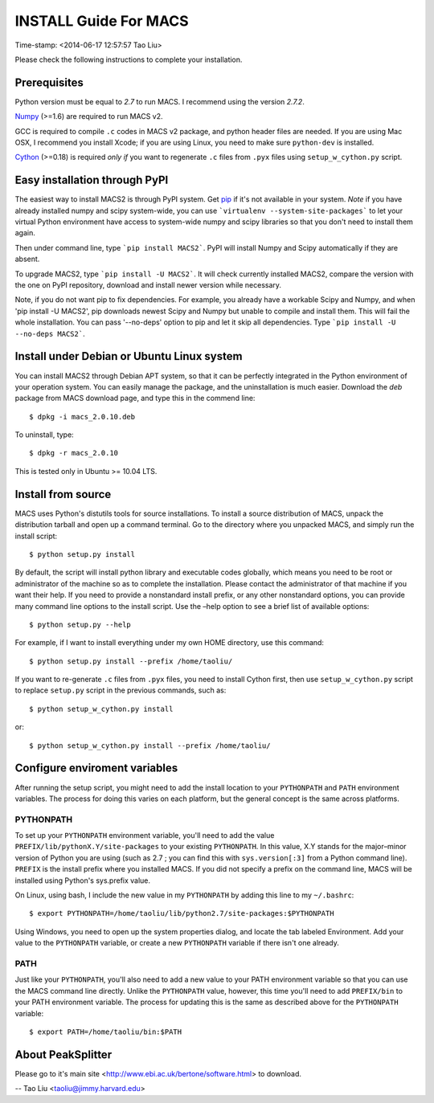 ======================
INSTALL Guide For MACS
======================
Time-stamp: <2014-06-17 12:57:57 Tao Liu>

Please check the following instructions to complete your installation.

Prerequisites
=============

Python version must be equal to *2.7* to run MACS. I recommend
using the version *2.7.2*.

Numpy_ (>=1.6) are required to run MACS v2. 

GCC is required to compile ``.c`` codes in MACS v2 package, and python
header files are needed. If you are using Mac OSX, I recommend you
install Xcode; if you are using Linux, you need to make sure
``python-dev`` is installed.

Cython_ (>=0.18) is required *only if* you want to regenerate ``.c``
files from ``.pyx`` files using ``setup_w_cython.py`` script.

.. _Numpy: http://www.scipy.org/Download
.. _Cython: http://cython.org/

Easy installation through PyPI
==============================

The easiest way to install MACS2 is through PyPI system. Get pip_ if
it's not available in your system. *Note* if you have already
installed numpy and scipy system-wide, you can use ```virtualenv
--system-site-packages``` to let your virtual Python environment have
access to system-wide numpy and scipy libraries so that you don't need
to install them again.  

Then under command line, type ```pip install MACS2```. PyPI will
install Numpy and Scipy automatically if they are absent.  

To upgrade MACS2, type ```pip install -U MACS2```. It will check
currently installed MACS2, compare the version with the one on PyPI
repository, download and install newer version while necessary.

Note, if you do not want pip to fix dependencies. For example, you
already have a workable Scipy and Numpy, and when 'pip install -U
MACS2', pip downloads newest Scipy and Numpy but unable to compile and
install them. This will fail the whole installation. You can pass
'--no-deps' option to pip and let it skip all dependencies. Type
```pip install -U --no-deps MACS2```.

.. _pip: http://www.pip-installer.org/en/latest/installing.html


Install under Debian or Ubuntu Linux system
===========================================

You can install MACS2 through Debian APT system, so that it can be
perfectly integrated in the Python environment of your operation
system. You can easily manage the package, and the uninstallation is
much easier. Download the *deb* package from MACS download page, and
type this in the commend line::

 $ dpkg -i macs_2.0.10.deb

To uninstall, type::

 $ dpkg -r macs_2.0.10

This is tested only in Ubuntu >= 10.04 LTS.

Install from source
===================

MACS uses Python's distutils tools for source installations. To
install a source distribution of MACS, unpack the distribution tarball
and open up a command terminal. Go to the directory where you unpacked
MACS, and simply run the install script::

 $ python setup.py install

By default, the script will install python library and executable
codes globally, which means you need to be root or administrator of
the machine so as to complete the installation. Please contact the
administrator of that machine if you want their help. If you need to
provide a nonstandard install prefix, or any other nonstandard
options, you can provide many command line options to the install
script. Use the –help option to see a brief list of available options::

 $ python setup.py --help

For example, if I want to install everything under my own HOME
directory, use this command::

 $ python setup.py install --prefix /home/taoliu/

If you want to re-generate ``.c`` files from ``.pyx`` files, you need
to install Cython first, then use ``setup_w_cython.py`` script to
replace ``setup.py`` script in the previous commands, such as::

 $ python setup_w_cython.py install

or::

  $ python setup_w_cython.py install --prefix /home/taoliu/

Configure enviroment variables
==============================

After running the setup script, you might need to add the install
location to your ``PYTHONPATH`` and ``PATH`` environment variables. The
process for doing this varies on each platform, but the general
concept is the same across platforms.

PYTHONPATH
~~~~~~~~~~

To set up your ``PYTHONPATH`` environment variable, you'll need to add the
value ``PREFIX/lib/pythonX.Y/site-packages`` to your existing
``PYTHONPATH``. In this value, X.Y stands for the major–minor version of
Python you are using (such as 2.7 ; you can find this with
``sys.version[:3]`` from a Python command line). ``PREFIX`` is the install
prefix where you installed MACS. If you did not specify a prefix on
the command line, MACS will be installed using Python's sys.prefix
value.

On Linux, using bash, I include the new value in my ``PYTHONPATH`` by
adding this line to my ``~/.bashrc``::

 $ export PYTHONPATH=/home/taoliu/lib/python2.7/site-packages:$PYTHONPATH

Using Windows, you need to open up the system properties dialog, and
locate the tab labeled Environment. Add your value to the ``PYTHONPATH``
variable, or create a new ``PYTHONPATH`` variable if there isn't one
already.

PATH
~~~~

Just like your ``PYTHONPATH``, you'll also need to add a new value to your
PATH environment variable so that you can use the MACS command line
directly. Unlike the ``PYTHONPATH`` value, however, this time you'll need
to add ``PREFIX/bin`` to your PATH environment variable. The process for
updating this is the same as described above for the ``PYTHONPATH``
variable::

 $ export PATH=/home/taoliu/bin:$PATH

About PeakSplitter
==================

Please go to it's main site
<http://www.ebi.ac.uk/bertone/software.html> to download.

--
Tao Liu <taoliu@jimmy.harvard.edu>

